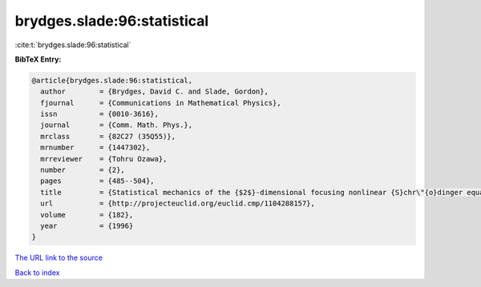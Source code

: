 brydges.slade:96:statistical
============================

:cite:t:`brydges.slade:96:statistical`

**BibTeX Entry:**

.. code-block:: bibtex

   @article{brydges.slade:96:statistical,
     author        = {Brydges, David C. and Slade, Gordon},
     fjournal      = {Communications in Mathematical Physics},
     issn          = {0010-3616},
     journal       = {Comm. Math. Phys.},
     mrclass       = {82C27 (35Q55)},
     mrnumber      = {1447302},
     mrreviewer    = {Tohru Ozawa},
     number        = {2},
     pages         = {485--504},
     title         = {Statistical mechanics of the {$2$}-dimensional focusing nonlinear {S}chr\"{o}dinger equation},
     url           = {http://projecteuclid.org/euclid.cmp/1104288157},
     volume        = {182},
     year          = {1996}
   }

`The URL link to the source <http://projecteuclid.org/euclid.cmp/1104288157>`__


`Back to index <../By-Cite-Keys.html>`__
